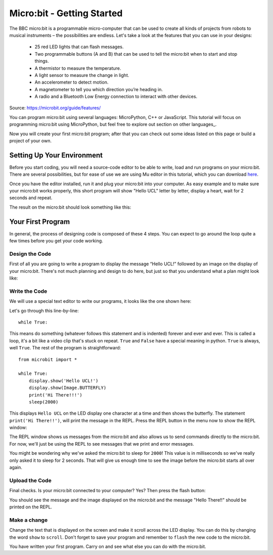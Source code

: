****************************
Micro:bit - Getting Started 
****************************

The BBC micro:bit is a programmable micro-computer that can be used to create all kinds of projects from robots to musical instruments – 
the possibilities are endless. Let's take a look at the features that you can use in your designs:

 * 25 red LED lights that can flash messages.
 * Two programmable buttons (A and B) that can be used to tell the micro:bit when to start and stop things.
 * A thermistor to measure the temperature.
 * A light sensor to measure the change in light.
 * An accelerometer to detect motion.
 * A magnetometer to tell you which direction you’re heading in.
 * A radio and a Bluetooth Low Energy connection to interact with other devices.

.. image:: assets/microbit-hardware-access.jpg
   :scale: 40%
   :align: center
   
Source: https://microbit.org/guide/features/

You can program micro:bit using several languages: MicroPython, C++ or JavaScript. This tutorial will focus on programming micro:bit using
MicroPython, but feel free to explore out section on other languages_.

.. _other languages: https://microbit.org/code/


Now you will create your first micro:bit program; after that you can check out some ideas listed on this page or build a project of your own.

Setting Up Your Environment
===========================

Before you start coding, you will need a source-code editor to be able to write, load and run programs on your micro:bit.
There are several possibilities, but for ease of use we are using Mu editor in this tutorial, which you can download here_.

.. _here: https://codewith.mu/en/

Once you have the editor installed, run it and plug your micro:bit into your computer.
As easy example and to make sure your micro:bit works properly, this short program will show "Hello UCL" letter by letter, display a heart, wait for 2 seconds and repeat.

.. image:: assets/first_program.gif
   :align: center 

The result on the micro:bit should look something like this:

.. image:: assets/example_program.gif
   :scale: 50% 
   :align: center

Your First Program
===================
In general, the process of designing code is composed of these 4 steps. You can expect to go around the loop  quite a few times before you get your code working.

.. image:: assets/microbit_lifecycle.jpg
   :scale: 70%   
   :align: center


Design the Code
----------------

First of all you are going to write a program to display the message “Hello UCL!” followed by an image on the display of your micro:bit. There's not much planning and design to do here, but just so that you understand what a plan might look like:

.. image:: assets/microbit_plan.jpg
   :scale: 70%
   :align: center

Write the Code
--------------
We will use a special text editor to write our programs, it looks like the one shown here: 

.. image:: assets/getting_started.jpg
   :scale: 60%
   :align: center

Let's go through this line-by-line::

	while True: 

This means do something (whatever follows this statement and is indented) forever and ever and ever. This is called  a loop, it's a bit like a video clip that's stuck on repeat.  ``True`` and ``False`` have a special meaning in python. ``True`` is always, well ``True``. The rest of the program is straightforward::

	from microbit import *

	while True:
    	    display.show('Hello UCL!')
            display.show(Image.BUTTERFLY)
	    print('Hi There!!!')    
    	    sleep(2000)
      
This displays ``Hello UCL`` on the LED display one character at a time and then shows the butterfly. 
The statement ``print('Hi There!!')``, will print the message in the REPL. Press the REPL button in the menu now to show the REPL window:


.. image:: assets/mu_repl_button.jpg
   :scale: 60%
   :align: center

The REPL window shows us messages from the micro:bit and also allows us to send commands directly to the micro:bit. For now, we'll just be using the REPL to see messages that we print and error messages. 

You might be wondering why we've asked the 
micro:bit to sleep for ``2000``! This value is in milliseconds so we've really only asked it to sleep for 2 seconds. That will give us enough time to see the image before the micro:bit starts all over again.


Upload the Code
----------------
Final checks. Is your micro:bit connected to your computer? Yes? Then press the flash button:

.. image:: assets/mu_flash.jpg
   :scale: 60%
   :align: center

You should see the message and the image displayed on the micro:bit and the message "Hello There!!" should be printed on the REPL.

.. image:: assets/mu_first_program_repl.jpg
   :scale: 60%
   :align: center


Make a change 
-------------
Change the text that is displayed on the screen and make it scroll across the LED display. You can do this by changing the word ``show`` to ``scroll``. Don't forget to save your program and remember to  ``flash`` the new code to the micro:bit.

.. image:: assets/high_five.png
   :scale: 60%
   :align: center

You have written your first program. Carry on and see what else you can do with the micro:bit.
